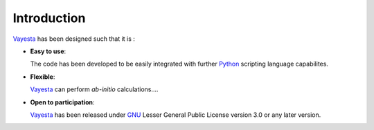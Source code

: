 
.. _intro:

============
Introduction
============

Vayesta_ has been designed such that it is :

- **Easy to use**:

  The code has been developed to be easily integrated with further Python_
  scripting language capabilites.

- **Flexible**:

  Vayesta_ can perform *ab-initio* calculations....


- **Open to participation**:

  Vayesta_ has been released under GNU_ Lesser General Public License version
  3.0 or any later version.


.. _Python: https://www.python.org/
.. _GNU: https://www.gnu.org/licenses/gpl-3.0.en.html
.. _Vayesta: https://github.com/BoothGroup/
